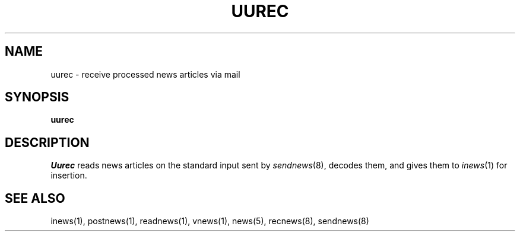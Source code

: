 .if n .ds La '
.if n .ds Ra '
.if t .ds La `
.if t .ds Ra '
.if n .ds Lq "
.if n .ds Rq "
.if t .ds Lq ``
.if t .ds Rq ''
.de Ch
\\$3\\*(Lq\\$1\\*(Rq\\$2
..
.TH UUREC 8 "January 17, 1986"
.ds ]W  Version B 2.10.3
.SH NAME
uurec \- receive processed news articles via mail
.SH SYNOPSIS
.B uurec
.SH DESCRIPTION
.I Uurec
reads news articles on the standard input sent by
.IR sendnews (8),
decodes them, and gives them to
.IR inews (1)
for insertion.
.SH SEE ALSO
inews(1),
postnews(1),
readnews(1),
vnews(1),
news(5),
recnews(8),
sendnews(8)
